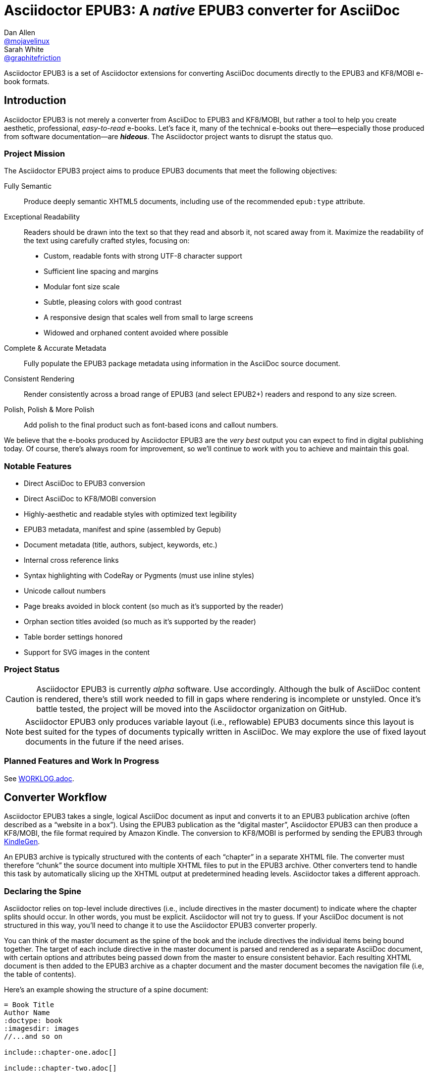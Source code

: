 = Asciidoctor EPUB3: A _native_ EPUB3 converter for AsciiDoc
Dan Allen <https://github.com/mojavelinux[@mojavelinux]>; Sarah White <https://github.com/graphitefriction[@graphitefriction]>
:project-name: Asciidoctor EPUB3
:project-handle: asciidoctor-epub3
:project-uri: https://github.com/asciidoctor/{project-handle}
:project-repo-uri: {project-uri}
:project-issues-uri: {project-repo-uri}/issues
:rvm-uri: http://rvm.io
:asciidoctor-uri: http://asciidoctor.org
:idpf-uri: http://www.idpf.org/
:epub-uri: http://www.idpf.org/epub/30/spec/epub30-overview.html
:epubcheck-uri: https://github.com/idpf/epubcheck
ifdef::env-github[]
:base-uri: link:
endif::[]
ifndef::env-github[]
:base-uri: {project-repo-uri}/blob/master/
endif::[]
:notice-uri: {base-uri}NOTICE.adoc
:license-uri: {base-uri}LICENSE.adoc
:worklog-uri: {base-uri}WORKLOG.adoc
:imagesdir: data/samples/images
:experimental:

{project-name} is a set of Asciidoctor extensions for converting AsciiDoc documents directly to the EPUB3 and KF8/MOBI e-book formats.

== Introduction

{project-name} is not merely a converter from AsciiDoc to EPUB3 and KF8/MOBI, but rather a tool to help you create aesthetic, professional, _easy-to-read_ e-books.
Let's face it, many of the technical e-books out there--especially those produced from software documentation--are *_hideous_*.
The Asciidoctor project wants to disrupt the status quo.

ifdef::env-github[]
.An excerpt from an e-book produced by {project-name} shown in Day, Night and Sepia mode.
image::screenshots/text.png[]
endif::[]

=== Project Mission

The {project-name} project aims to produce EPUB3 documents that meet the following objectives:

[itemized,subject-stop=.]
Fully Semantic::
  Produce deeply semantic XHTML5 documents, including use of the recommended `epub:type` attribute.
Exceptional Readability::
  Readers should be drawn into the text so that they read and absorb it, not scared away from it.
  Maximize the readability of the text using carefully crafted styles, focusing on:
  - Custom, readable fonts with strong UTF-8 character support
  - Sufficient line spacing and margins
  - Modular font size scale
  - Subtle, pleasing colors with good contrast
  - A responsive design that scales well from small to large screens
  - Widowed and orphaned content avoided where possible
Complete & Accurate Metadata::
  Fully populate the EPUB3 package metadata using information in the AsciiDoc source document.
Consistent Rendering::
  Render consistently across a broad range of EPUB3 (and select EPUB2+) readers and respond to any size screen.
Polish, Polish & More Polish::
  Add polish to the final product such as font-based icons and callout numbers.

We believe that the e-books produced by {project-name} are the _very best_ output you can expect to find in digital publishing today.
Of course, there's always room for improvement, so we'll continue to work with you to achieve and maintain this goal.

=== Notable Features

* Direct AsciiDoc to EPUB3 conversion
* Direct AsciiDoc to KF8/MOBI conversion
* Highly-aesthetic and readable styles with optimized text legibility
* EPUB3 metadata, manifest and spine (assembled by Gepub)
* Document metadata (title, authors, subject, keywords, etc.)
* Internal cross reference links
* Syntax highlighting with CodeRay or Pygments (must use inline styles)
* Unicode callout numbers
* Page breaks avoided in block content (so much as it's supported by the reader)
* Orphan section titles avoided (so much as it's supported by the reader)
* Table border settings honored
* Support for SVG images in the content

=== Project Status

CAUTION: {project-name} is currently _alpha_ software.
Use accordingly.
Although the bulk of AsciiDoc content is rendered, there's still work needed to fill in gaps where rendering is incomplete or unstyled.
Once it's battle tested, the project will be moved into the Asciidoctor organization on GitHub.

NOTE: {project-name} only produces variable layout (i.e., reflowable) EPUB3 documents since this layout is best suited for the types of documents typically written in AsciiDoc.
We may explore the use of fixed layout documents in the future if the need arises.

=== Planned Features and Work In Progress

See {worklog-uri}[WORKLOG.adoc].

== Converter Workflow

{project-name} takes a single, logical AsciiDoc document as input and converts it to an EPUB3 publication archive (often described as a “website in a box”).
Using the EPUB3 publication as the “digital master”, {project-name} can then produce a KF8/MOBI, the file format required by Amazon Kindle.
The conversion to KF8/MOBI is performed by sending the EPUB3 through http://www.amazon.com/gp/feature.html?docId=1000765211[KindleGen].

An EPUB3 archive is typically structured with the contents of each “chapter” in a separate XHTML file.
The converter must therefore “chunk” the source document into multiple XHTML files to put in the EPUB3 archive.
Other converters tend to handle this task by automatically slicing up the XHTML output at predetermined heading levels.
Asciidoctor takes a different approach.

=== Declaring the Spine

Asciidoctor relies on top-level include directives (i.e., include directives in the master document) to indicate where the chapter splits should occur.
In other words, you must be explicit.
Asciidoctor will not try to guess.
If your AsciiDoc document is not structured in this way, you'll need to change it to use the {project-name} converter properly.

You can think of the master document as the spine of the book and the include directives the individual items being bound together.
The target of each include directive in the master document is parsed and rendered as a separate AsciiDoc document, with certain options and attributes being passed down from the master to ensure consistent behavior.
Each resulting XHTML document is then added to the EPUB3 archive as a chapter document and the master document becomes the navigation file (i.e, the table of contents).

Here's an example showing the structure of a spine document:

----
= Book Title
Author Name
:doctype: book
:imagesdir: images
//...and so on

\include::chapter-one.adoc[]

\include::chapter-two.adoc[]

\include::chapter-three.adoc[]
----

If the master document does not contain any include directives, then the converter treats the document as the sole chapter in the EPUB3 archive and automatically produces a navigation file that references it. (Currently broken. See issue https://github.com/asciidoctor/asciidoctor-epub3/issues/47[#47]).

Eventually, we envision introducing a dedicated block macro to represent a spine item so that we don't overload the meaning of the include directive.
However, for the time being, the include directive will suit this purpose.

== Prerequisites

All that's needed to use {project-name} is Ruby 1.9.3 or better and a few RubyGems, which we'll explain how to install in the next section.

To check if you have Ruby available, use the `ruby` command to query the version installed:

 $ ruby --version

If you're using {rvm-uri}[RVM], we recommend creating a new gemset to work with {project-name}:

 $ rvm use @asciidoctor-epub3 --create

We like RVM because it keeps the dependencies required by various projects isolated ;)

== Getting Started

{project-name} isn't yet published as a RubyGem itself, so you'll need to get the source code.

=== Retrieve the project

You can retrieve {project-name} in one of two ways:

. Clone the git repository
. Download a zip archive of the repository

==== Option 1: Fetch Using `git clone`

If you want to clone the git repository, simply copy the {project-repo-uri}[GitHub repository URL] and pass it to the `git clone` command:

 $ git clone https://github.com/asciidoctor/asciidoctor-epub3

Next, change to the project directory:

 $ cd asciidoctor-epub3

==== Option 2: Download the Archive

If you want to download a zip archive, click on the btn:[icon:cloud-download[\] Download Zip] button on the right-hand side of the repository page on GitHub.
Once the download finishes, extract the archive, open a console and change to that directory.

We'll now leverage the project configuration to install the necessary dependencies.

=== Install the Dependencies

The dependencies needed to use {project-name} are defined in the [file]_Gemfile_ at the root of the project.
We can use Bundler to install the dependencies for us.

To check if you have Bundler available, use the `bundle` command to query the version installed:

 $ bundle --version

If it's not installed, use the `gem` command to install it.

 $ gem install bundle

Then use the `bundle` command to install the project dependencies:

 $ bundle install

=== Build and Install the Gem

Now that the dependencies are installed, you can build and install the Gem.

Use the Rake build tool to build the Gem:

 $ rake build

The build will report that it built the Gem into the [path]_pkg_ directory.

Finally, install the Gem.

 $ gem install pkg/asciidoctor-epub3-1.5.0.dev.gem

You're now ready to use {project-name}!
Let's get an AsciiDoc document ready to convert to EPUB3.

=== Prepare an AsciiDoc Document

If you don't already have an AsciiDoc document, you can use the [file]_sample-book.adoc_ file and its chapters found in the [path]_data/samples_ directory of this project.

.Master file named sample-book.adoc
```asciidoc
= Asciidoctor EPUB3: Sample Book
Author Name
v1.0, 2014-04-15
:doctype: book
:producer: Asciidoctor
:keywords: Asciidoctor, samples, e-book, EPUB3, KF8, MOBI, Asciidoctor.js
:copyright: CC-BY-SA 3.0
:imagesdir: images

\include::asciidoctor-epub3-readme.adoc[]

\include::sample-content.adoc[]

\include::asciidoctor-js-introduction.adoc[]

\include::asciidoctor-js-extension.adoc[]
```

=== EPUB-related AsciiDoc Attributes

The metadata in the generated EPUB3 file is populated from attributes in the AsciiDoc document.
The names of the attributes and the metadata elements to which they map are documented in this section.

The term [term]_package metadata_ in Table 1 is in reference to the http://www.idpf.org/epub/30/spec/epub30-publications.html#sec-metadata-elem[<metadata> element] in the EPUB3 package document (e.g., [file]_package.opf_).
The `dc` namespace prefix is in reference to the http://dublincore.org/documents/2004/12/20/dces[Dublin Core Metadata Element Set].

.AsciiDoc attributes that control the EPUB3 metadata (i.e., package.opf)
[cols="1m,3"]
|===
|Name |Description

|uuid
|Populates the *required* unique identifier (`<dc:identifier>`) in the package metadata.
An id will be generated automatically from the doctitle if not specified.
The recommended practice is to identify the document by means of a string or number conforming to a formal identification system. 

|lang
|Populates the content language / locale (`<dc:language>`) in the package metadata.

|scripts
|Controls the font subsets that are selected based on the specified scripts (e.g., alphabets). (values: *latin*, latin-ext, latin-cyrillic or multilingual)

|revdate
|Populates the publication date (`<dc:date>`) in the package metadata.
The date should be specified in a parsable format, such as `2014-01-01`.

|doctitle
|Populates the title (`<dc:title>`) in the package metadata.
The title is added to the metadata in plain text format.

|author
|Populates the contributors (`<dc:contributor>`) in the package metadata.
The authors in each chapter document are aggregated together with the authors in the master file.

|username
|Used to resolve an avatar for the author that is displayed in the header of a chapter.
The avatar image should be located at the path _$${imagesdir}/avatars/{username}.jpg$$_, where
`{username}` is the value of this attribute.

|producer
|Populates the publisher (`<dc:publisher>`) in the package metadata.

|creator
|Populates the creator (`<dc:creator>`) in the package metadata.
If the creator is not specified, the value of the producer attribute is used.

|description
|Populates the description (`<dc:description>`) in the package metadata.

|keywords
|Populates the subjects (i.e., `<dc:subject>`) in the package metadata.
The keywords should be represented as comma-separated values (CSV).

|front-cover-image
|Populates the front cover image and the image on the cover page (EPUB3 only) in the package metadata.
The image is also added to the e-book archive.
May be specified as a path or inline image macro.
Using the inline image macro is preferred as it allows the height and width to be specified.

|copyright
|Populates the rights statement (`<dc:rights>`) in the package metadata.

|source
|Populates the source reference (`<dc:source>`) in the package metadata.
The recommended practice is to identify the referenced resource by means of a string or number conforming to a formal identification system.

|epub-properties
|An optional override of the properties attribute for this document's item in the manifest.
_Only applies to a chapter document._

|doctype
|Effectively ignored.
The master document is assumed to be a book and each chapter an article.
|===

When using the EPUB3 converter, the `ebook-format` attribute resolves to the name of the e-book format being generated (epub3 or kf8) and the corresponding attribute `ebook-format-<name>` is defined, where `<name>` is `epub3` or `kf8`.
You can use these attributes in a preprocessor directive if you only want to show certain content to readers using a particular device.
For instance, if you want to display a message to readers on Kindle, you can use:

----
\ifdef::ebook-format-kf8[Hello Kindle reader!]
----

With that out of the way, it's time to convert the AsciiDoc document directly to EPUB3.

== Performing the Conversion

You can convert AsciiDoc documents to EPUB3 and KF8/MOBI from the commandline using the `asciidoctor-epub3` script provided with the {project-name} project.

=== Convert AsciiDoc to EPUB3

Converting an AsciiDoc document to EPUB3 is as simple as passing your document to the `asciidoctor-epub3` command.
This command should be available on your PATH if you installed the `asciidoctor-epub3` gem.
Otherwise, you can find the command in the [path]_bin_ folder of the project.
We also recommend specifying an output directory using the `-D` option flag.

 $ asciidoctor-epub3 -D output data/samples/sample-book.adoc

When the script completes, you'll see the file [file]_sample-book.epub_ appear in the [path]_output_ directory.
Open that file with an EPUB3 reader to view the result.

Below are several screenshots of this sample book as it appears on an Android phone.

.An example of a chapter title and abstract shown side-by-side in Day and Night mode
image::screenshots/chapter-title.png[]

.An example of a section title followed by paragraph text separated by a literal block
image::screenshots/section-title-paragraph.png[]

.An example of a figure and an admonition
image::screenshots/figure-admonition.png[]

.An example of a sidebar
image::screenshots/sidebar.png[]

.An example of a table
image::screenshots/table.png[]

NOTE: The `asciidoctor-epub3` command is a temporary solution for invoking the {project-name} converter.
We plan to remove this script once we have completed proper integration with the `asciidoctor` command.

TIP: As another example, point `asciidoctor-epub3` at the https://github.com/opendevise/github-guides-asciidoc[GitHub Guides] that we've ported to AsciiDoc, then compare the output to the real https://guides.github.com[GitHub Guides].

=== Validate the EPUB3 Archive

Next, let's validate the EPUB3 archive to ensure it built correctly.

.EPUB3 with validation
 $ asciidoctor-epub3 -D output -a ebook-validate data/samples/sample-book.adoc

.Validation success
----
Epubcheck Version 3.0.1

Validating against EPUB version 3.0
No errors or warnings detected.
----

If the EPUB3 archive contains any errors, they will be output in your terminal.

.EPUB Standard & Validator
****
The electronic publication (EPUB) standard is developed by the {idpf-uri}[International Digital Publishing Forum (IDPF)].
{epub-uri}[EPUB 3.0], released in October 2011, is the latest version of this standard.

An EPUB3 archive contains:

* a package document (metadata, file manifest, spine)
* a navigation document (table of contents)
* one or more content documents
* assets (images, fonts, stylesheets, etc.)

The IDPF also supports {epubcheck-uri}[EpubCheck].
EpubCheck parses and validates the file against the EPUB schema.
****

If you want to browse the contents of the EPUB3 file that is generated, or preview the XHTML files in a regular web browser, add the `-a ebook-extract` flag to the `asciidoctor-epub3` command.
The EPUB3 file will be extracted to a directory adjacent to the generated file, but without the file extension.

 $ asciidoctor-epub3 -D output -a ebook-extract data/samples/sample-book.adoc

In this example, the contents of the EPUB3 will be extracted to the [path]_output/sample-book_ directory.

=== Convert AsciiDoc to KF8/MOBI

Creating a KF8/MOBI archive directly from an AsciiDoc document is done with the same generation script (`asciidoctor-epub3`).
You just need to specify the format (`-a ebook-format`) as `kf8`.

 $ asciidoctor-epub3 -D output -a ebook-format=kf8 data/samples/sample-book.adoc

When the script completes, you'll see the file [file]_sample-book.mobi_ appear in the [path]_output_ directory.
 
KindleGen does mandatory validation so you don't need to run the `validate` command after converting to KF8/MOBI.

.What is KF8?
****
Kindle Format 8 (KF8) is Amazon's next generation file format offering a wide range of new features and enhancements--including HTML5 and CSS3 support--that publishers can use to create a broad range of books.
The format is close enough to EPUB3 that it's safe to think of it simply as an EPUB3 implementation under most circumstances.
You can read more about the format on the http://www.amazon.com/gp/feature.html?docId=1000729511[Kindle Format 8 page].

Amazon continues to use the _.mobi_ file extension for KF8 archives, despite the fact that they've switched from the Mobipocket format to the EPUB3-like KF8 format.
That's why we refer to the format in this project as KF8/MOBI.
****

=== Command Arguments

*-h, --help* ::
  Show the usage message

*-D, --destination-dir* ::
  Writes files to specified directory (defaults to the current directory)

*-a ebook-extract* ::
  Extracts the EPUB3 to a folder in the destination directory after the file is generated

*-a ebook-format=<format>* ::
  Specifies the e-book format to generate (epub3 or kf8, default: epub3)

*-a ebook-validate* ::
  Runs Epubcheck 3.0.1 to validate output file against the EPUB3 specification

*-v, --version* ::
  Display the program version

=== EPUB3 Archive Structure

Here's a sample manifest of files found in an EPUB3 document produced by Asciidoctor EPUB3.

....
META-INF/
  container.xml
OEBPS/
  fonts/
    font-awesome.ttf
    font-icons.ttf
    mplus-1mn-latin-bold.ttf
    mplus-1mn-latin-light.ttf
    mplus-1mn-latin-medium.ttf
    mplus-1mn-latin-regular.ttf
    mplus-1p-latin-bold.ttf
    mplus-1p-latin-light.ttf
    mplus-1p-latin-regular.ttf
    noto-serif-bold-italic.ttf
    noto-serif-bold.ttf
    noto-serif-italic.ttf
    noto-serif-regular.ttf
  images/
    avatars/
      default.png
    figure-01.png
    figure-02.png
  styles/
    epub3-css3-only.css
    epub3.css
  chapter-01.xhtml
  chapter-02.xhtml
  ...
  cover.xhtml
  nav.xhtml
  package.opf
  toc.ncx
mimetype
....

== Working with Images

Images that your AsciiDoc document references should be saved in the directory defined in the `imagesdir` attribute, which defaults to the directory of the document.
{project-name} will discover all local image references and insert the images into the EPUB3 archive at the same relative path.

WARNING: Currently including images only works correctly if you set `imagesdir` to the directory `images` like in the example shown above. This will be fixed in future versions.

The sample book contains placeholder images for an author avatar and a book cover.

// TODO explain the avatar and book cover images

=== Changing the Cover Image

E-book readers have different image resolution and file size limits regarding a book's cover.
Kindle covers tend to be 1050x1600 (16:9 resolution), which is the size of the sample cover provided with {project-name}.
To ensure your cover displays correctly, you'll want to review the documentation or publisher guidelines for the application you're targeting.

WARNING: We've found that if the book cover is more than 1600px on any side, Aldiko will not render it and may even crash.

Feel free to use the SVG of the sample cover in the [path]_data/images_ folder as a template for creating your own cover.
Once your image is ready, you can replace the placeholder cover image by defining the `front-cover-image` attribute in the header of the master document.

----
:front-cover-image: image:cover.png[width=1050,height=1600]
----

The image is resolved relative to the directory specified in the `imagesdir` attribute, which defaults to the document directory.
The image can be in any format, though we recommend using PNG or JPG as they are the most portable formats.

IMPORTANT: You should always specify the dimensions of the cover image.
This ensures the viewer will preserve the aspect ratio if it needs to be scaled to fit the screen.
If you don't specify a width and height, then the dimensions are assumed to be 1050x1600.

== About the Theme

EPUB3 and KF8/MOBI files are styled using CSS3.
However, each e-book reader honors a reduced set of CSS3 styles, and the styles they allow and how they implement them are rarely documented.
All we've got to say is _thank goodness for CSS hacks, media queries and years of CSS experience!_

The theme provided with {project-name} has been crafted to display EPUB3 and KF8/MOBI files as consistently as possible across the most common EPUB3 reader applications and to degrade gracefully in select EPUB2 readers. 
The theme maintains readability regardless of the e-book reader's background mode (i.e., day, night or sepia) or the display device's pixel density and screen resolution.

The theme's CSS files are located in the [path]_data/style_ directory.

IMPORTANT: {project-name} only provides one theme, and, at this time, you can not replace it with a custom theme using the `stylesheet` attribute.

=== Fonts

{project-name} embeds a set of fonts and font icons.
The theme's fonts are located in the [path]_data/fonts_ directory.

The M+ Outline fonts are used for titles, headings, literal (monospace) text, and annotation numbers.
The body text uses Noto Serif.
Admonition icons and the end-of-chapter mark are from the Font Awesome icon font.
Refer to the {notice-uri}[NOTICE.adoc] file for further information about the fonts.

// TODO document command to generate the M+ 1p latin fonts

=== The text justification hack

Many of the EPUB3 readers use the http://webkit.org[WebKit browser engine] to render the content and apply the CSS formatting and styles.
Generally speaking, WebKit is a great engine that brings a lot of consistency and power to the e-book reader landscape.
It also brings along the same set of bugs.

One of the bugs in WebKit causes rich text to be justified incorrectly.
In particular, when the value of the `text-align` property is `justify`, WebKit drops the space between formatted text (bold, italic, hyperlink, etc) and non-formatted text, causing the words to be unevenly spaced across the line.
You can see an example of this problem in the screenshot below.

.WebKit justifying rich text incorrectly
image::incorrect-text-justification.png[]

It's not terrible, but just enough to disrupt a reader's flow.
Here's how we expect the text to look:

.WebKit justifying rich text correctly after the “word joiner hack” is applied
image::correct-text-justification.png[]

After some time in the tech lab and some dumb luck, we found a way to trick WebKit into justifying the text correctly!
We call it the “word joiner hack”.

Here's the HTML source of the first sentence from the screenshots:

```xml
<strong><a href="...">Fork</a>⁠ the repository</stong> <span>and clone it locally.</span>
```

WebKit treats the space following an inline element as insignificant and thus fails to account for it when justifying the text.

At first glance, you might think to add a normal space character before the closing tag of the inline element (e.g., `<a href="...">Fork </a>`).
However, that would cause any underline beneath links to extend past the end of the word.

At second glance, you might think to add a zero-width space character immediately following the element (e.g., `<a href="...">Fork</a>&#x200b;`).
However, that's problematic if the next character is a period or other punctuation because it introduces a wrap opportunity where there shouldn't be one.

Reflecting on the problem of the zero-width space brings us to either the http://www.fileformat.info/info/unicode/char/FEFF/index.htm[zero-width no-break space] character (e.g., `<a href="...">Fork</a>&#xfeff`) or the http://www.fileformat.info/info/unicode/char/2060/index.htm[word joiner] character (e.g., `<a href="...">Fork</a>&#x2060;`).
Like the zero-width space, these characters occupy no space.
However, instead of introducing a wrap opportunity, they prevent one.

But here's the clincher.
If the character following a zero-width non-break space or a word joiner is a normal space (e.g., `<a href="...">Fork</a>&#xfeff; the`), then it behaves just like a regular space.
We've covered all the scenarios!
Hey WebKit, you've been Unicode punked!

*UPDATE:* The zero-width no-break space was deprecated in favor of the word joiner.
However, as we've discovered, font support for the word joiner is absymal, whereas the zero-width no-break space is supported everywhere we've checked.
Therefore, we've decided to go with the zero-width no-break space to avoid nasty rectangle outlines from font bombing your content.

_By adding the +++<del>word joiner</del>+++ zero-width no-break space character immediately after any inline element, we can trick WebKit into justifying the text properly, as shown in the second screenshot above._

NOTE: You won't see `&#xfeff;` anywhere in the HTML source.
That's because we use the actual Unicode character so that any regular expressions being applied to the text still work as expected.

Although the fix may seem minor enhancement, it plays an important role in reaching one of the core objectives of this converter: to make the text in the EPUB3 as readable as possible.

=== Device-specific Styles

For readers that support JavaScript, {project-name} adds a CSS class to the body element of each chapter that corresponds to the name of the reader as reported by the http://www.idpf.org/epub/301/spec/epub-contentdocs.html#app-epubReadingSystem[epubReadingSystem] JavaScript object.
This enhancement allows you to use styles targeted specifically at that reader.

Below you can find the readers that are known to support this feature and the CSS class name that gets added to the body element.

,===
Reader,body class name

Gitden,gitden-reader
Namo PubTreeViewer,namo-epub-library
Readium,epub-js-viewer
iBooks,ibooks
Google Books,gb-reader-container (div)
,===

== Pushing to Android

While it's certainly possible to view the EPUB3 on your desktop/laptop, you'll probably want to test it where it's most likely going to be read--on a reading device such as a smartphone or a tablet.
Assuming you have an Android device available, transferring the EPUB3 to the device is easy once you get a bit of setup out of the way.

You transfer files from your computer to an Android phone over a USB connection using a command from the Android SDK Tools called `adb`.
Follow these steps to get it setup:

. Download the Android SDK Tools zip from the table labeled *SDK Tools Only* on the http://developer.android.com/sdk/index.html[Get the Android SDK] page
. Extract the archive
. Locate the path to the `adb` command (Hint: Look in the platform-tools folder)
. Set the environment variable named ADB to the path of the `adb` command

 $ export ADB=~/apps/android-sdk/platform-tools/adb

Now you can use the `adb-push-ebook` script provided by {project-name} to push the EPUB3 and KF8/MOBI files to your Android device.

.Publish both EPUB3 and KF8 files to Android device
 $ adb-push-ebook output/sample-book

IMPORTANT: Don't include the file extension since the script will check for both the .epub and .mobi files.

The `adb-push-ebook` script copies the files to the following locations on the device:

,===
File type,Destination on Android device

*.epub,/sdcard/
*.mobi,/sdcard/Android/data/com.amazon.kindle/files/
,===

Amazon Kindle should immediately detect the new file and display it in your “On Device” library.
You'll have to manually import the EPUB3 into your reader application of choice.
 
== E-book Reader Recommendations and Quirks

EPUB3 readers will provide the best reading experience when viewing the book generated by {project-name}.
Here's a list of some of the readers we know to have good EPUB3 support and the systems on which they run:

* http://www.amazon.com/gp/feature.html?docId=1000493771[Amazon Kindle] (most platforms)
* http://gitden.com/gitdenreader[Gitden] (Android and iOS)
* http://www.apple.com/ibooks[iBooks] (iOS, OSX)
* https://chrome.google.com/webstore/detail/readium/fepbnnnkkadjhjahcafoaglimekefifl?hl=en-US[Readium] (Chrome)
* http://www.kobo.com/apps[Kobo] (Android, iOS, OSX and Windows)
* http://www.namo.com/site/namo/menu/5074.do[Namo PubTreeViewer] (Android, iOS and Windows)
* http://calibre-ebook.com[Calibre ebook-viewer] (Linux, OSX, Windows)

IMPORTANT: To get the full experience, ensure that the reader is configured to use the publisher's styles.
Different readers word this setting in different ways.
Look for the option screen that allows you to set the fonts and font colors and disable it.
With publisher's styles active, you'll still be able to adjust the relative size of the fonts and margins and toggle between day, night and sepia mode.

When the book is viewed in EPUB2 readers and Kindle apps/devices which have reached their end-of-life (EOL), the e-book relies on the strong semantics of the HTML and some fallback styles to render properly.
EPUB2 readers, such as Aldiko, don't understand CSS3 styles and therefore miss out on some of subtleties in the formatting.

As mentioned in the <<_about_the_theme,theme section>>, the stylesheet attempts to provide as consistent a reading experience as possible in the common EPUB3 readers, despite the different CSS implementation rules and limitations unique to each e-book application.
Most of these obstacles were addressed using media queries or explicit classes.
Some we haven't conquered. 
Yet.

The <<_kindle_quirks,Kindle quirks list>> shows you just a few of the constraints we encountered.
To see all of the workarounds and why we chose certain style options, check out the code and comments in the [file]_epub3.css_ and [file]_epub3-css-only.css_ files.

// TODO add http://www.namo.com/site/namo/menu/5074.do[Namo PubTreeViewer] (iOS, Android & Windows) and http://www.kobo.com/apps[Kobo] (iOS, Android, OSX & Windows)

[[_kindle_quirks]]
.Kindle Quirks
* overrules margins and line heights like a medieval tyrant
* `font-family` can't be set on `<body>`
* requires `!important` on text-decoration
* `position: relative` isn't permitted
* strips (or unwraps) `<header>` tags
* `@page` isn't supported
* `page-break: avoid` isn't supported
* `max-width` isn't supported
* `widows` are left in the cold
* won't style footers without an explicit class

////
head-stop (default '.')
stack-head role (run-in is default)
signature role (sets hardbreaks option)

subject-stop (default ':')
////

////
== Device and Application Testing

{project-name} has been tested on the following devices and applications.

.Computers
|===
|Device |OS |Resolution |ppi |Browsers |Readium |Gitden |Kindle 

|Asus
|Fedora 17
|no x no
|
|Chrome x
|Readium

Asus, Fedora 20, display resolution, Chrome x, Readium
Ideapad Y460  |Fedora 20 |1366 x 768 (16:9) |
PC, Windows X, 
|===

.Tablets
|===
Asus Transformer, Android x, display resolution, Aldiko, Kindle, Readium, Readmill
Nexus,
|===

.Phones
|===
HTC Sensation, Android x, display resolution, xxxx 
Nexus , 
|===

////

== Contributing

In the spirit of free software, _everyone_ is encouraged to help improve this project.

To contribute code, simply fork the project on GitHub, hack away and send a pull request with your proposed changes.

Feel free to use the {project-issues-uri}[issue tracker] or http://discuss.asciidoctor.org[Asciidoctor mailing list] to provide feedback or suggestions in other ways.

== Authors

{project-name} was written by https://github.com/mojavelinux[Dan Allen] and https://github.com/graphitefriction[Sarah White] of OpenDevise on behalf of the Asciidoctor Project.

== Copyright

Copyright (C) 2014-2015 OpenDevise Inc. and the Asciidoctor Project.
Free use of this software is granted under the terms of the MIT License.

For the full text of the license, see the {license-uri}[LICENSE.adoc] file.
Refer to the {notice-uri}[NOTICE.adoc] file for information about third-party Open Source software in use.

////
== Additional Points of Note

* uppercase chapter titles to work around line-height limitation in Kindle (1.4 minimum)
* circled numbers from M+ 1mn for annotation numbers in listing blocks
* avatars for authors
* document command to generate the M+ 1p latin fonts
* recommended readers (Readium, Gitden, Kindle, etc)
////
